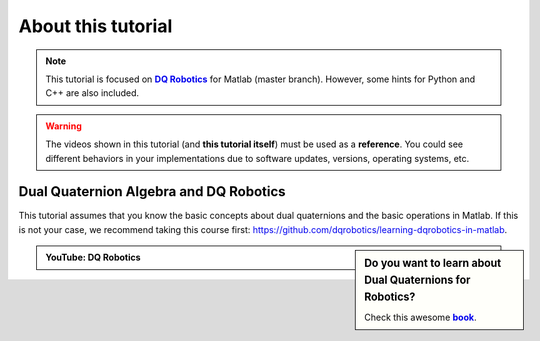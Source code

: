 
===================
About this tutorial
===================


.. _dqrobotics: https://dqrobotics.github.io/
.. |dqrobotics| replace:: **DQ Robotics**

.. _book: https://hal.science/hal-01478225v1
.. |book| replace:: **book**

.. note::
   This tutorial is focused on |dqrobotics|_ for Matlab (master branch). However, some hints for Python and C++ are also included.

.. warning::
   The videos shown in this tutorial (and **this tutorial itself**) must be used as a **reference**. You could see different behaviors in your
   implementations due to software updates, versions, operating systems, etc.


Dual Quaternion Algebra and DQ Robotics
---------------------------------------

This tutorial assumes that you know the basic concepts about dual quaternions and the basic operations in Matlab.
If this is not your case, we recommend taking this course first: https://github.com/dqrobotics/learning-dqrobotics-in-matlab.

.. sidebar:: Do you want to learn about Dual Quaternions for Robotics?

    .. image:: /_static/Careylentes.png

    Check this awesome |book|_.


.. admonition:: YouTube: DQ Robotics
    :class: admonition-youtube

    ..  youtube:: e8ajS3FVMUI










